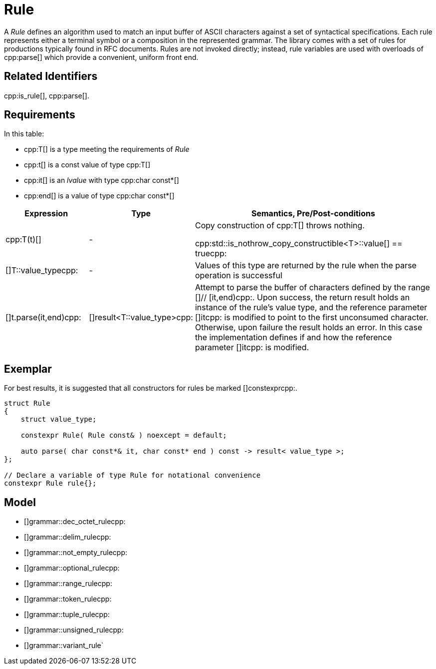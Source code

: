 //
// Copyright (c) 2023 Alan de Freitas (alandefreitas@gmail.com)
//
// Distributed under the Boost Software License, Version 1.0. (See accompanying
// file LICENSE_1_0.txt or copy at https://www.boost.org/LICENSE_1_0.txt)
//
// Official repository: https://github.com/boostorg/url
//


= Rule

A __Rule__ defines an algorithm used to match an input buffer of ASCII characters against a set of syntactical specifications.
Each rule represents either a terminal symbol or a composition in the represented grammar.
The library comes with a set of rules for productions typically found in RFC documents.
Rules are not invoked directly; instead, rule variables are used with overloads of cpp:parse[] which provide a convenient, uniform front end.

== Related Identifiers

cpp:is_rule[], cpp:parse[].

== Requirements

In this table:

* cpp:T[] is a type meeting the requirements of __Rule__
* cpp:t[] is a const value of type cpp:T[]
* cpp:it[] is an __lvalue__ with type cpp:char const*[]
* cpp:end[] is a value of type cpp:char const*[]

[cols="1,1,3"]
|===
// Headers
|Expression|Type|Semantics, Pre/Post-conditions

// Row 1, Column 1
|cpp:T(t)[]

// Row 1, Column 2
| -
// Row 1, Column 3
|Copy construction of cpp:T[] throws nothing.

cpp:std::is_nothrow_copy_constructible<T>::value[] == truecpp:

// Row 2, Column 1
|[]T::value_typecpp:

// Row 2, Column 2
| -
// Row 2, Column 3
|Values of this type are returned by the rule when the
parse operation is successful

// Row 3, Column 1
|[]t.parse(it,end)cpp:

// Row 3, Column 2
|[]result<T::value_type>cpp:
// Row 3, Column 3
|Attempt to parse the buffer of characters defined by
the range []// [it,end)cpp:. Upon success, the return result
holds an instance of the rule's value type, and
the reference parameter []itcpp: is modified to point
to the first unconsumed character. Otherwise, upon
failure the result holds an error. In this case
the implementation defines if and how the reference
parameter []itcpp: is modified.

|===

== Exemplar

For best results, it is suggested that all constructors for rules be marked []constexprcpp:.

[source,cpp]
----
struct Rule
{
    struct value_type;

    constexpr Rule( Rule const& ) noexcept = default;

    auto parse( char const*& it, char const* end ) const -> result< value_type >;
};

// Declare a variable of type Rule for notational convenience
constexpr Rule rule{};
----

== Model

* []grammar::dec_octet_rulecpp:
* []grammar::delim_rulecpp:
* []grammar::not_empty_rulecpp:
* []grammar::optional_rulecpp:
* []grammar::range_rulecpp:
* []grammar::token_rulecpp:
* []grammar::tuple_rulecpp:
* []grammar::unsigned_rulecpp:
* []grammar::variant_rule`
